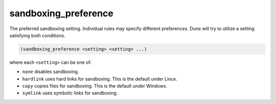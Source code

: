sandboxing_preference
---------------------

The preferred sandboxing setting. Individual rules may specify different
preferences. Dune will try to utilize a setting satisfying both conditions.

.. code:: dune

    (sandboxing_preference <setting> <setting> ...)

where each ``<setting>`` can be one of:

- ``none`` disables sandboxing.

- ``hardlink`` uses hard links for sandboxing. This is the default under Linux.

- ``copy`` copies files for sandboxing. This is the default under Windows.

- ``symlink`` uses symbolic links for sandboxing.
